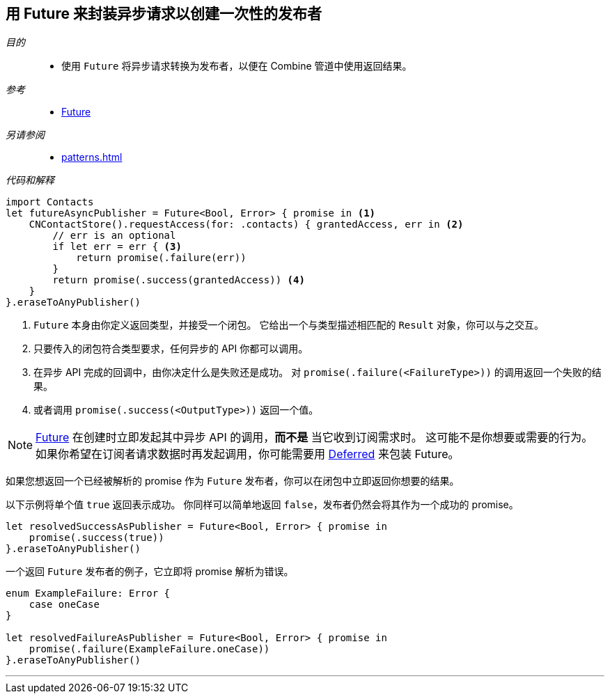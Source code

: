 [#patterns-future]
== 用 Future 来封装异步请求以创建一次性的发布者

__目的__::

* 使用 `Future` 将异步请求转换为发布者，以便在 Combine 管道中使用返回结果。

__参考__::

* <<reference#reference-future,Future>>

__另请参阅__::

* <<patterns#patterns-delegate-publisher-subject>>

__代码和解释__::

[source, swift]
----
import Contacts
let futureAsyncPublisher = Future<Bool, Error> { promise in <1>
    CNContactStore().requestAccess(for: .contacts) { grantedAccess, err in <2>
        // err is an optional
        if let err = err { <3>
            return promise(.failure(err))
        }
        return promise(.success(grantedAccess)) <4>
    }
}.eraseToAnyPublisher()
----

<1> `Future` 本身由你定义返回类型，并接受一个闭包。
它给出一个与类型描述相匹配的 `Result` 对象，你可以与之交互。
<2> 只要传入的闭包符合类型要求，任何异步的 API 你都可以调用。
<3> 在异步 API 完成的回调中，由你决定什么是失败还是成功。
对 `promise(.failure(<FailureType>))` 的调用返回一个失败的结果。
<4> 或者调用 `promise(.success(<OutputType>))` 返回一个值。

[NOTE]
====
<<reference#reference-future,Future>> 在创建时立即发起其中异步 API 的调用，*而不是* 当它收到订阅需求时。
这可能不是你想要或需要的行为。
如果你希望在订阅者请求数据时再发起调用，你可能需要用 <<reference#reference-deferred,Deferred>> 来包装 Future。
====

如果您想返回一个已经被解析的 promise 作为 `Future` 发布者，你可以在闭包中立即返回你想要的结果。

以下示例将单个值 `true` 返回表示成功。
你同样可以简单地返回 `false`，发布者仍然会将其作为一个成功的 promise。

[source, swift]
----
let resolvedSuccessAsPublisher = Future<Bool, Error> { promise in
    promise(.success(true))
}.eraseToAnyPublisher()
----

一个返回 `Future` 发布者的例子，它立即将 promise 解析为错误。

[source, swift]
----
enum ExampleFailure: Error {
    case oneCase
}

let resolvedFailureAsPublisher = Future<Bool, Error> { promise in
    promise(.failure(ExampleFailure.oneCase))
}.eraseToAnyPublisher()
----

// force a page break - in HTML rendering is just a <HR>
<<<
'''
